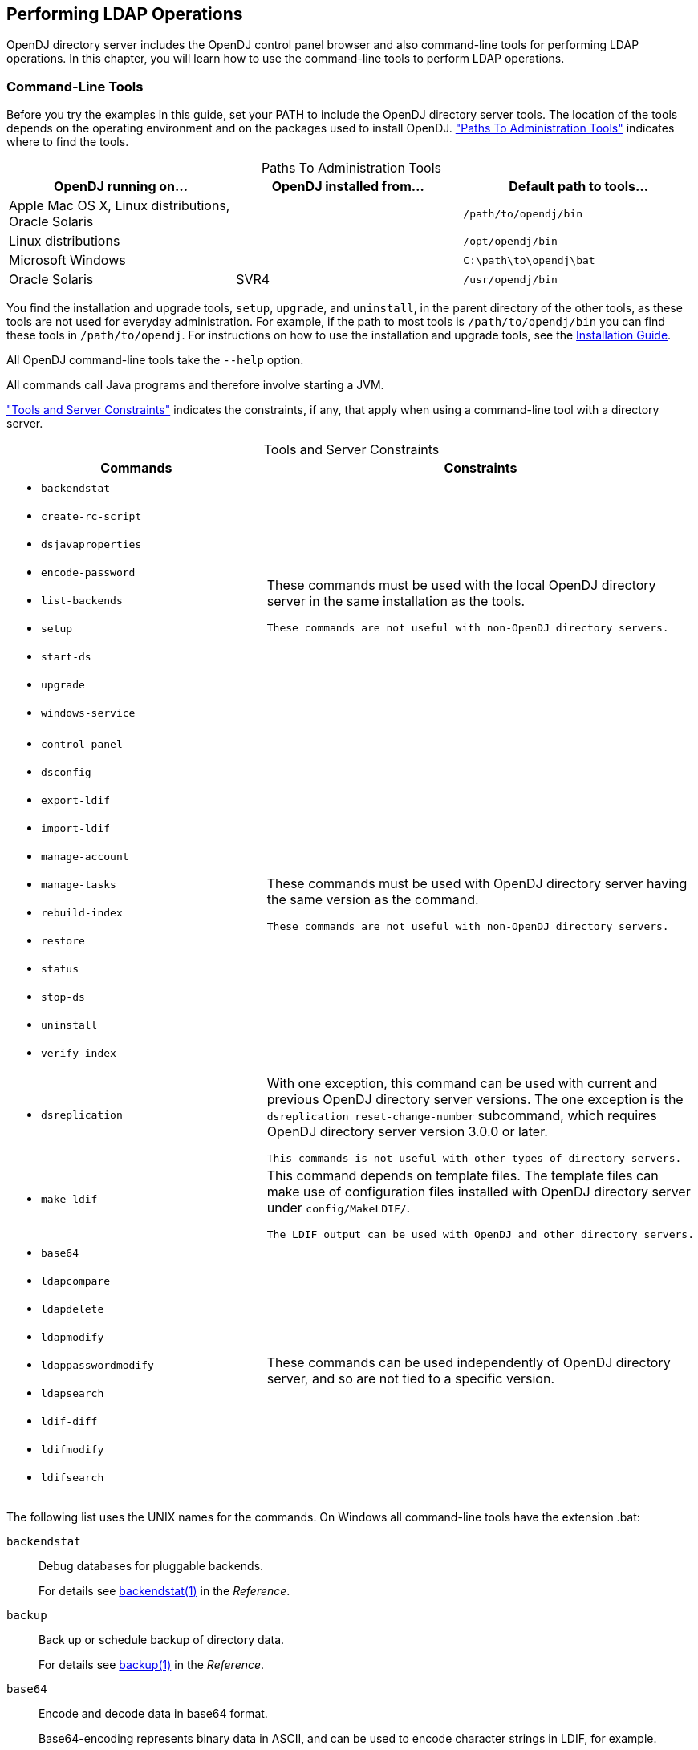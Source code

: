 ////
  The contents of this file are subject to the terms of the Common Development and
  Distribution License (the License). You may not use this file except in compliance with the
  License.
 
  You can obtain a copy of the License at legal/CDDLv1.0.txt. See the License for the
  specific language governing permission and limitations under the License.
 
  When distributing Covered Software, include this CDDL Header Notice in each file and include
  the License file at legal/CDDLv1.0.txt. If applicable, add the following below the CDDL
  Header, with the fields enclosed by brackets [] replaced by your own identifying
  information: "Portions copyright [year] [name of copyright owner]".
 
  Copyright 2017 ForgeRock AS.
  Portions Copyright 2024 3A Systems LLC.
////

:figure-caption!:
:example-caption!:
:table-caption!:


[#chap-ldap-operations]
== Performing LDAP Operations

OpenDJ directory server includes the OpenDJ control panel browser and also command-line tools for performing LDAP operations. In this chapter, you will learn how to use the command-line tools to perform LDAP operations.

[#cli-overview]
=== Command-Line Tools

Before you try the examples in this guide, set your PATH to include the OpenDJ directory server tools. The location of the tools depends on the operating environment and on the packages used to install OpenDJ. xref:#cli-path-locations["Paths To Administration Tools"] indicates where to find the tools.

[#cli-path-locations]
.Paths To Administration Tools
[cols="33%,33%,34%"]
|===
|OpenDJ running on... |OpenDJ installed from... |Default path to tools... 

a|Apple Mac OS X, Linux distributions, Oracle Solaris
a|.zip
a|`/path/to/opendj/bin`

a|Linux distributions
a|.deb, .rpm
a|`/opt/opendj/bin`

a|Microsoft Windows
a|.zip
a|`C:\path\to\opendj\bat`

a|Oracle Solaris
a|SVR4
a|`/usr/opendj/bin`
|===
You find the installation and upgrade tools, `setup`, `upgrade`, and `uninstall`, in the parent directory of the other tools, as these tools are not used for everyday administration. For example, if the path to most tools is `/path/to/opendj/bin` you can find these tools in `/path/to/opendj`. For instructions on how to use the installation and upgrade tools, see the xref:../install-guide/index.adoc[Installation Guide].

All OpenDJ command-line tools take the `--help` option.

All commands call Java programs and therefore involve starting a JVM.

xref:#cli-constraints["Tools and Server Constraints"] indicates the constraints, if any, that apply when using a command-line tool with a directory server.

[#cli-constraints]
.Tools and Server Constraints
[cols="50%,50%"]
|===
|Commands |Constraints 

a|[none]
* `backendstat`
* `create-rc-script`
* `dsjavaproperties`
* `encode-password`
* `list-backends`
* `setup`
* `start-ds`
* `upgrade`
* `windows-service`
a|These commands must be used with the local OpenDJ directory server in the same installation as the tools.

 These commands are not useful with non-OpenDJ directory servers.

a|[none]
* `control-panel`
* `dsconfig`
* `export-ldif`
* `import-ldif`
* `manage-account`
* `manage-tasks`
* `rebuild-index`
* `restore`
* `status`
* `stop-ds`
* `uninstall`
* `verify-index`
a|These commands must be used with OpenDJ directory server having the same version as the command.

 These commands are not useful with non-OpenDJ directory servers.

a|[none]
* `dsreplication`
a|With one exception, this command can be used with current and previous OpenDJ directory server versions. The one exception is the `dsreplication reset-change-number` subcommand, which requires OpenDJ directory server version 3.0.0 or later.

 This commands is not useful with other types of directory servers.

a|[none]
* `make-ldif`
a|This command depends on template files. The template files can make use of configuration files installed with OpenDJ directory server under `config/MakeLDIF/`.

 The LDIF output can be used with OpenDJ and other directory servers.

a|[none]
* `base64`
* `ldapcompare`
* `ldapdelete`
* `ldapmodify`
* `ldappasswordmodify`
* `ldapsearch`
* `ldif-diff`
* `ldifmodify`
* `ldifsearch`
a|These commands can be used independently of OpenDJ directory server, and so are not tied to a specific version.
|===
--
The following list uses the UNIX names for the commands. On Windows all command-line tools have the extension .bat:

`backendstat`::
Debug databases for pluggable backends.

+
For details see xref:../reference/admin-tools-ref.adoc#backendstat-1[backendstat(1)] in the __Reference__.

`backup`::
Back up or schedule backup of directory data.

+
For details see xref:../reference/admin-tools-ref.adoc#backup-1[backup(1)] in the __Reference__.

`base64`::
Encode and decode data in base64 format.

+
Base64-encoding represents binary data in ASCII, and can be used to encode character strings in LDIF, for example.

+
For details see xref:../reference/admin-tools-ref.adoc#base64-1[base64(1)] in the __Reference__.

`create-rc-script` (UNIX)::
Generate a script you can use to start, stop, and restart the server either directly or at system boot and shutdown. Use `create-rc-script -f script-file`.

+
For details see xref:../reference/admin-tools-ref.adoc#create-rc-script-1[create-rc-script(1)] in the __Reference__.

`dsconfig`::
The `dsconfig` command is the primary command-line tool for viewing and editing an OpenDJ configuration. When started without arguments, `dsconfig` prompts you for administration connection information. Once connected it presents you with a menu-driven interface to the server configuration.

+
When you pass connection information, subcommands, and additional options to `dsconfig`, the command runs in script mode and so is not interactive.

+
You can prepare `dsconfig` batch scripts by running the command with the `--commandFilePath` option in interactive mode, then reading from the batch file with the `--batchFilePath` option in script mode. Batch files can be useful when you have many `dsconfig` commands to run and want to avoid starting the JVM for each command.

+
Alternatively, you can read commands from standard input by using the `--batch` option.

+
For details see xref:../reference/admin-tools-ref.adoc#dsconfig-1[dsconfig(1)] in the __Reference__.

`dsjavaproperties`::
Apply changes you make to `opendj/config/java.properties`, which sets Java runtime options.

+
For details see xref:../reference/admin-tools-ref.adoc#dsjavaproperties-1[dsjavaproperties(1)] in the __Reference__.

`dsreplication`::
Configure data replication between directory servers to keep their contents in sync.

+
For details see xref:../reference/admin-tools-ref.adoc#dsreplication-1[dsreplication(1)] in the __Reference__.

`encode-password`::
Encode a cleartext password according to one of the available storage schemes.

+
For details see xref:../reference/admin-tools-ref.adoc#encode-password-1[encode-password(1)] in the __Reference__.

`export-ldif`::
Export directory data to LDIF, the standard, portable, text-based representation of directory content.

+
For details see xref:../reference/admin-tools-ref.adoc#export-ldif-1[export-ldif(1)] in the __Reference__.

`import-ldif`::
Load LDIF content into the directory, overwriting existing data. It cannot be used to append data to the backend database.

+
For details see xref:../reference/admin-tools-ref.adoc#import-ldif-1[import-ldif(1)] in the __Reference__.

`ldapcompare`::
Compare the attribute values you specify with those stored on entries in the directory.

+
For details see xref:../reference/admin-tools-ref.adoc#ldapcompare-1[ldapcompare(1)] in the __Reference__.

`ldapdelete`::
Delete one entry or an entire branch of subordinate entries in the directory.

+
For details see xref:../reference/admin-tools-ref.adoc#ldapdelete-1[ldapdelete(1)] in the __Reference__.

`ldapmodify`::
Modify the specified attribute values for the specified entries.

+
Use the `ldapmodify` command with the `-a` option to add new entries.

+
For details see xref:../reference/admin-tools-ref.adoc#ldapmodify-1[ldapmodify(1)] in the __Reference__.

`ldappasswordmodify`::
Modify user passwords.

+
For details see xref:../reference/admin-tools-ref.adoc#ldappasswordmodify-1[ldappasswordmodify(1)] in the __Reference__.

`ldapsearch`::
Search a branch of directory data for entries that match the LDAP filter you specify.

+
For details see xref:../reference/admin-tools-ref.adoc#ldapsearch-1[ldapsearch(1)] in the __Reference__.

`ldif-diff`::
Display differences between two LDIF files, with the resulting output having LDIF format.

+
For details see xref:../reference/admin-tools-ref.adoc#ldif-diff-1[ldif-diff(1)] in the __Reference__.

`ldifmodify`::
Similar to the `ldapmodify` command, modify specified attribute values for specified entries in an LDIF file.

+
For details see xref:../reference/admin-tools-ref.adoc#ldifmodify-1[ldifmodify(1)] in the __Reference__.

`ldifsearch`::
Similar to the `ldapsearch` command, search a branch of data in LDIF for entries matching the LDAP filter you specify.

+
For details see xref:../reference/admin-tools-ref.adoc#ldifsearch-1[ldifsearch(1)] in the __Reference__.

`list-backends`::
List backends and base DNs served by OpenDJ directory server.

+
For details see xref:../reference/admin-tools-ref.adoc#list-backends-1[list-backends(1)] in the __Reference__.

`make-ldif`::
Generate directory data in LDIF based on templates that define how the data should appear.

+
The `make-ldif` command is designed to help generate test data that mimics data expected in production, but without compromising real, potentially private information.

+
For details see xref:../reference/admin-tools-ref.adoc#make-ldif-1[make-ldif(1)] in the __Reference__.

`manage-account`::
Lock and unlock user accounts, and view and manipulate password policy state information.

+
For details see xref:../reference/admin-tools-ref.adoc#manage-account-1[manage-account(1)] in the __Reference__.

`manage-tasks`::
View information about tasks scheduled to run in the server, and cancel specified tasks.

+
For details see xref:../reference/admin-tools-ref.adoc#manage-tasks-1[manage-tasks(1)] in the __Reference__.

`rebuild-index`::
Rebuild an index stored in an indexed backend.

+
For details see xref:../reference/admin-tools-ref.adoc#rebuild-index-1[rebuild-index(1)] in the __Reference__.

`restore`::
Restore data from backup.

+
For details see xref:../reference/admin-tools-ref.adoc#restore-1[restore(1)] in the __Reference__.

`start-ds`::
Start OpenDJ directory server.

+
For details see xref:../reference/admin-tools-ref.adoc#start-ds-1[start-ds(1)] in the __Reference__.

`status`::
Display information about the server.

+
For details see xref:../reference/admin-tools-ref.adoc#status-1[status(1)] in the __Reference__.

`stop-ds`::
Stop OpenDJ directory server.

+
For details see xref:../reference/admin-tools-ref.adoc#stop-ds-1[stop-ds(1)] in the __Reference__.

`verify-index`::
Verify that an index stored in an indexed backend is not corrupt.

+
For details see xref:../reference/admin-tools-ref.adoc#verify-index-1[verify-index(1)] in the __Reference__.

`windows-service` (Windows)::
Register OpenDJ as a Windows Service.

+
For details see xref:../reference/admin-tools-ref.adoc#windows-service[windows-service(1)] in the __Reference__.

--


[#search-ldap]
=== Searching the Directory

Searching the directory is akin to searching for a phone number in a paper phone book. You can look up a phone number because you know the last name of a subscriber's entry. In other words, you use the value of one attribute of the entry to find entries that have another attribute you want.

Whereas a paper phone book has only one index (alphabetical order by name), the directory has many indexes. When performing a search, you always specify which index to use, by specifying which attribute(s) you are using to lookup entries.

Your paper phone book might be divided into white pages for residential subscribers and yellow pages for businesses. If you are looking up an individual's phone number, you limit your search to the white pages. Directory services divide entries in various ways, often to separate organizations, and to separate groups from user entries from printers, for example, but potentially in other ways. When searching you therefore also specify where in the directory to search.

The `ldapsearch` command, described in xref:../reference/admin-tools-ref.adoc#ldapsearch-1[ldapsearch(1)] in the __Reference__, thus takes at minimum a search base DN option and an LDAP filter. The search base DN identifies where in the directory to search for entries that match the filter. For example, if you are looking for printers, you might specify the base DN as `ou=Printers,dc=example,dc=com`. Perhaps you are visiting the `GNB00` office and are looking for a printer as shown in the following example:

[source, console]
----
$ ldapsearch --baseDN ou=Printers,dc=example,dc=com "(printerLocation=GNB00)"
----
In the example, the LDAP filter indicates to the directory that you want to look up printer entries where the `printerLocation` attribute is equal to `GNB00`.

You also specify the host and port to access directory services, and the type of protocol to use (for example, LDAP/SSL, or StartTLS to protect communication). If the directory service does not allow anonymous access to the data you want to search, you also identify who is performing the search and provide their credentials, such as a password or certificate. Finally, you can specify a list of attributes to return. If you do not specify attributes, then the search returns all user attributes for the entry.
Review the following examples in this section to get a sense of how searches work:

* xref:#simple-filter-search["Search: Using Simple Filters"]

* xref:#complex-filter-search["Search: Using Complex Filters"]

* xref:#operational-attrs-search["Search: Return Operational Attributes"]

* xref:#attr-desc-list-search["Search: Returning Attributes for an Object Class"]

* xref:#approximate-match-search["Search: Finding an Approximate Match"]

* xref:#escape-characters-in-filter["Search: Escaping Search Filter Characters"]

* xref:#extensible-match-search["Search: Listing Active Accounts"]

* xref:#persistent-search["Search: Performing a Persistent Search"]

* xref:#localized-search["Search: Using Language Subtypes"]


[#simple-filter-search]
.Search: Using Simple Filters
====
The following example searches for entries with user IDs (`uid`) containing `jensen`, returning only DNs and user ID values:

[source, console]
----
$ ldapsearch --port 1389 --baseDN dc=example,dc=com "(uid=*jensen*)" uid
dn: uid=ajensen,ou=People,dc=example,dc=com
uid: ajensen

dn: uid=bjensen,ou=People,dc=example,dc=com
uid: bjensen

dn: uid=gjensen,ou=People,dc=example,dc=com
uid: gjensen

dn: uid=jjensen,ou=People,dc=example,dc=com
uid: jjensen

dn: uid=kjensen,ou=People,dc=example,dc=com
uid: kjensen

dn: uid=rjensen,ou=People,dc=example,dc=com
uid: rjensen

dn: uid=tjensen,ou=People,dc=example,dc=com
uid: tjensen


Result Code:  0 (Success)
----
====

[#complex-filter-search]
.Search: Using Complex Filters
====
The following example returns entries with `uid` containing `jensen` for users located in San Francisco:

[source, console]
----
$ ldapsearch \
 --port 1389 \
 --baseDN ou=people,dc=example,dc=com \
 "(&(uid=*jensen*)(l=San Francisco))" \
 @person
dn: uid=bjensen,ou=People,dc=example,dc=com
sn: Jensen
cn: Barbara Jensen
cn: Babs Jensen
objectClass: top
objectClass: inetOrgPerson
objectClass: posixAccount
objectClass: organizationalPerson
objectClass: person
description: Original description
telephoneNumber: +1 408 555 9999

dn: uid=rjensen,ou=People,dc=example,dc=com
sn: Jensen
cn: Richard Jensen
objectClass: top
objectClass: inetOrgPerson
objectClass: posixAccount
objectClass: organizationalPerson
objectClass: person
telephoneNumber: +1 408 555 5957
----
The command returns the attributes associated with the `person` object class.

Complex filters can use both "and" syntax, `(&(filtercomp)(filtercomp))`, and "or" syntax, `(|(filtercomp)(filtercomp))`.
====

[#operational-attrs-search]
.Search: Return Operational Attributes
====
Use `+` in the attribute list after the filter to return all operational attributes, as in the following example:

[source, console]
----
$ ldapsearch --port 1389 --baseDN dc=example,dc=com uid=bjensen +
dn: uid=bjensen,ou=People,dc=example,dc=com
modifyTimestamp: 20160608165444Z
modifiersName: uid=kvaughan,ou=People,dc=example,dc=com
entryUUID: 887732e8-3db2-31bb-b329-20cd6fcecc05
subschemaSubentry: cn=schema
hasSubordinates: false
numSubordinates: 0
etag: 0000000086c6e3b5
structuralObjectClass: inetOrgPerson
entryDN: uid=bjensen,ou=People,dc=example,dc=com
----
Alternatively, specify operational attributes by name.
====

[#attr-desc-list-search]
.Search: Returning Attributes for an Object Class
====
Use `@objectClass` in the attribute list after the filter to return the attributes associated with a particular object class as in the following example:

[source, console]
----
$ ldapsearch --port 1389 --baseDN dc=example,dc=com uid=bjensen @person
dn: uid=bjensen,ou=People,dc=example,dc=com
objectClass: person
objectClass: organizationalPerson
objectClass: inetOrgPerson
objectClass: posixAccount
objectClass: top
cn: Barbara Jensen
cn: Babs Jensen
telephoneNumber: +1 408 555 1862
sn: Jensen
----
====

[#approximate-match-search]
.Search: Finding an Approximate Match
====
OpenDJ directory server supports searches looking for an approximate match of the filter. Approximate match searches use the `~=` comparison operator, described in xref:#filter-operators["LDAP Filter Operators"]. They rely on `approximate` type indexes, which are configured as shown in xref:../admin-guide/chap-indexing.adoc#approx-index-example["Configure an Approximate Index"] in the __Administration Guide__.

The following example configures an approximate match index for the surname (`sn`) attribute, and then rebuilds the index:

[source, console]
----
$ dsconfig \
 set-backend-index-prop \
 --port 4444 \
 --hostname opendj.example.com \
 --bindDN "cn=Directory Manager" \
 --bindPassword password \
 --backend-name userRoot \
 --index-name sn \
 --set index-type:approximate \
 --trustAll \
 --no-prompt

$ rebuild-index \
 --port 4444 \
 --hostname opendj.example.com \
 --bindDN "cn=Directory Manager" \
 --bindPassword password \
 --baseDN dc=example,dc=com \
 --index sn \
 --start 0 \
 --trustAll
----
Once the index is built, it is ready for use in searches. The following example shows a search using the approximate comparison operator:

[source, console]
----
$ ldapsearch \
 --port 1389 \
 --baseDN dc=example,dc=com \
 "(sn~=jansen)" \
 sn
dn: uid=ajensen,ou=People,dc=example,dc=com
sn: Jensen

dn: uid=bjense2,ou=People,dc=example,dc=com
sn: Jensen

dn: uid=bjensen,ou=People,dc=example,dc=com
sn: Jensen

dn: uid=ejohnson,ou=People,dc=example,dc=com
sn: Johnson

dn: uid=gjensen,ou=People,dc=example,dc=com
sn: Jensen

dn: uid=jjensen,ou=People,dc=example,dc=com
sn: Jensen

dn: uid=kjensen,ou=People,dc=example,dc=com
sn: Jensen

dn: uid=rjense2,ou=People,dc=example,dc=com
sn: Jensen

dn: uid=rjensen,ou=People,dc=example,dc=com
sn: Jensen

dn: uid=tjensen,ou=People,dc=example,dc=com
sn: Jensen
----
Notice that `jansen` matches `Jensen` and `Johnson`, for example.
====

[#escape-characters-in-filter]
.Search: Escaping Search Filter Characters
====
link:http://tools.ietf.org/html/rfc4515[RFC 4515: Lightweight Directory Access Protocol (LDAP): String Representation of Search Filters, window=\_top] mentions a number of characters that you must handle with care when using them in search filters.
For a filter like `(attr=value)`, the following list indicates characters that you must replace with a backslash ( `\` ) followed by two hexadecimal digits when using them as part of the __value__ string:

* Replace `*` with `\2a`.

* Replace `(` with `\28`.

* Replace `)` with `\29`.

* Replace `\` with `\5c`.

* Replace NUL (0x00) with `\00`.

The following example shows a filter with escaped characters matching an actual value:

[source, console]
----
$ ldapsearch --port 1389 --baseDN dc=example,dc=com \
 "(description=\28*\5c*\2a\29)" description
dn: uid=bjensen,ou=People,dc=example,dc=com
description: (A \great\ description*)
----
====

[#extensible-match-search]
.Search: Listing Active Accounts
====
OpenDJ directory server supports extensible matching rules, meaning you can pass in filters specifying a matching rule OID that extends your search beyond what you accomplish with standard LDAP.
OpenDJ directory server supports three generalized time-based matching rules described in xref:../admin-guide/chap-indexing.adoc#extensible-match-index-example["Configure an Extensible Match Index"] in the __Administration Guide__:

* A partial date and time matching rule

* A greater-than relative time matching rule

* A less-than relative time matching rule

You can use these matching rules to list, for example, all users who have authenticated recently.

First set up an attribute to store a last login timestamp. You can do this by adding a schema file for the attribute as in the following example:

[source, console]
----
$ ldapmodify \
 --port 1389 \
 --hostname opendj.example.com \
 --bindDN "cn=Directory Manager" \
 --bindPassword password
dn: cn=schema
changetype: modify
add: attributeTypes
attributeTypes: ( lastLoginTime-oid
  NAME 'lastLoginTime'
  DESC 'Last time the user logged in'
  EQUALITY generalizedTimeMatch
  ORDERING generalizedTimeOrderingMatch
  SYNTAX 1.3.6.1.4.1.1466.115.121.1.24
  SINGLE-VALUE
  NO-USER-MODIFICATION
  USAGE directoryOperation
  X-ORIGIN 'OpenDJ example documentation' )

Processing MODIFY request for cn=schema
MODIFY operation successful for DN cn=schema
----
Configure the applicable password policy to write the last login timestamp when a user authenticates. The following command configures the default password policy to write the timestamp in generalized time format to the `lastLoginTime` operational attribute on the user's entry:

[source, console]
----
$ dsconfig \
 set-password-policy-prop \
 --port 4444 \
 --hostname opendj.example.com \
 --bindDN "cn=Directory Manager" \
 --bindPassword password \
 --policy-name "Default Password Policy" \
 --set last-login-time-attribute:lastLoginTime \
 --set last-login-time-format:"yyyyMMddHH'Z'" \
 --trustAll \
 --no-prompt
----
Configure an extensible matching rule index for time-based searches on the `lastLoginTime` attribute:

[source, console]
----
$ dsconfig \
 create-backend-index \
 --port 4444 \
 --hostname opendj.example.com \
 --bindDN "cn=Directory Manager" \
 --bindPassword password \
 --backend-name userRoot \
 --set index-type:extensible \
 --set index-extensible-matching-rule:1.3.6.1.4.1.26027.1.4.5 \
 --set index-extensible-matching-rule:1.3.6.1.4.1.26027.1.4.6 \
 --set index-extensible-matching-rule:1.3.6.1.4.1.26027.1.4.7 \
 --index-name lastLoginTime \
 --trustAll \
 --no-prompt
----
Make sure you have some users who have authenticated recently:

[source, console]
----
$ ldapsearch \
 --port 1389 \
 --bindDN uid=bjensen,ou=people,dc=example,dc=com \
 --bindPassword hifalutin \
 --baseDN dc=example,dc=com \
 "(uid=bjensen)" \
 sn
dn: uid=bjensen,ou=People,dc=example,dc=com
sn: Jensen

$ ldapsearch \
 --port 1389 \
 --bindDN uid=kvaughan,ou=people,dc=example,dc=com \
 --bindPassword bribery \
 --baseDN dc=example,dc=com \
 "(uid=bjensen)" \
 sn
dn: uid=bjensen,ou=People,dc=example,dc=com
sn: Jensen
----
The following search returns users who have authenticated in the last three months (13 weeks) according to the last login timestamps:

[source, console]
----
$ ldapsearch \
 --port 1389 \
 --bindDN "cn=Directory Manager" \
 --bindPassword password \
 --baseDN dc=example,dc=com \
 "(lastLoginTime:1.3.6.1.4.1.26027.1.4.6:=13w)" \
 mail
dn: uid=bjensen,ou=People,dc=example,dc=com
mail: bjensen@example.com

dn: uid=kvaughan,ou=People,dc=example,dc=com
mail: kvaughan@example.com
----
The following search returns users who have authenticated in May 2016 according to the last login timestamps:

[source, console]
----
$ ldapsearch \
 --port 1389 \
 --bindDN "cn=Directory Manager" \
 --bindPassword password \
 --baseDN dc=example,dc=com \
 "(lastLoginTime:1.3.6.1.4.1.26027.1.4.7:=2016Y05M)" \
 mail
dn: uid=bjensen,ou=People,dc=example,dc=com
mail: bjensen@example.com

dn: uid=kvaughan,ou=People,dc=example,dc=com
mail: kvaughan@example.com
----
====

[#persistent-search]
.Search: Performing a Persistent Search
====
OpenDJ directory server and other LDAP servers support the Internet-Draft for link:http://tools.ietf.org/html/draft-ietf-ldapext-psearch[Persistent Search: A Simple LDAP Change Notification Mechanism, window=\_blank]. A persistent search is like a search that never stops. Every time there is a change to an entry matching the search criteria, the search returns an additional response. Applications can also get change notifications by using OpenDJ directory server's external change log as described in xref:../admin-guide/chap-replication.adoc#repl-change-notification["Change Notification For Your Applications"] in the __Administration Guide__.

In order to use the persistent search control with OpenDJ directory server, the user performing the search must be given access to use the control. Persistent searches consume server resources, so directory administrators often limit permission to perform persistent searches to specific applications. If the user does not have access to use the control, the request to use the control causes the search operation to fail with a message such as the following:

[source, console]
----
SEARCH operation failed
Result Code:  12 (Unavailable Critical Extension)
Additional Information:  The request control with Object Identifier (OID)
  "2.16.840.1.113730.3.4.3" cannot be used due to insufficient access rights
----
An example of the ACI required is shown in xref:../admin-guide/chap-privileges-acis.adoc#aci-required["ACI Required For LDAP Operations"] in the __Administration Guide__. The following command adds the permission for `My App` to perform persistent searches under `dc=example,dc=com`:

[source, console]
----
$ ldapmodify \
 --port 1389 \
 --bindDN "cn=Directory Manager" \
 --bindPassword password
dn: dc=example,dc=com
changetype: modify
add: aci
aci: (targetcontrol = "2.16.840.1.113730.3.4.3")(version 3.0;acl
 "Request Persistent Search"; allow (read)(userdn =
 "ldap:///cn=My App,ou=Apps,dc=example,dc=com");)

Processing MODIFY request for dc=example,dc=com
MODIFY operation successful for DN dc=example,dc=com
----
To perform a persistent search, use the persistent search control, and optionally specify the type of changes for which to receive notifications, whether the server should return existing entries as well as changes, and whether to return additional entry change information with each notification. The additional entry change information returned is that of the entry change notification response control defined in the Internet-Draft. The response control indicates what type of change led to the notification, what the previous DN was if the change was a modify DN operation, and the change number if the LDAP server supports change numbers. For details about the options, see the description for the `--persistentSearch` option in xref:../reference/admin-tools-ref.adoc#ldapsearch-1[ldapsearch(1)] in the __Reference__.

The following example initiates a persistent search, indicating that notifications should be sent for all update operations, only notifications about changed entries should be returned, and no additional information should be returned:

[source, console]
----
$ ldapsearch \
 --port 1389 \
 --bindDN "cn=My App,ou=Apps,dc=example,dc=com" \
 --bindPassword password \
 --baseDN dc=example,dc=com \
 --persistentSearch ps:all:true:false \
 "(&)"
----
Notice the search filter, `(&)`, which is always true, meaning that it matches all entries.

The following modification:

[source, console]
----
$ ldapmodify \
 --port 1389 \
 --bindDN "uid=kvaughan,ou=People,dc=example,dc=com" \
 --bindPassword bribery
dn: uid=bjensen,ou=People,dc=example,dc=com
changetype: modify
replace: description
description: Updated description
-
add: description
description: Additional description

Processing MODIFY request for uid=bjensen,ou=People,dc=example,dc=com
MODIFY operation successful for DN uid=bjensen,ou=People,dc=example,dc=com
----
Results in the following response to the persistent search:

[source, console]
----
dn: uid=bjensen,ou=People,dc=example,dc=com
objectClass: posixAccount
objectClass: top
objectClass: organizationalPerson
objectClass: person
objectClass: inetOrgPerson
mail: bjensen@example.com
roomNumber: 0209
preferredLanguage: en, ko;q=0.8
manager: uid=trigden, ou=People, dc=example,dc=com
ou: Product Development
ou: People
givenName: Barbara
telephoneNumber: +1 408 555 1862
sn: Jensen
cn: Barbara Jensen
cn: Babs Jensen
homeDirectory: /home/bjensen
facsimileTelephoneNumber: +1 408 555 1992
gidNumber: 1000
userPassword: {SSHA}S5pMziC+j1j09EnWyhj0okSSSX6howVvu1OdwQ==
uidNumber: 1076
description: Updated description
description: Additional description
uid: bjensen
l: San Francisco

dn: dc=example,dc=com
objectClass: top
objectClass: domain
dc: example
----
Although it is not visible in this output, the replication-related `ds-sync-*` operational attributes have been updated on the entry with DN `dc=example,dc=com`. The entry therefore shows up in the persistent search results.

The following deletion:

[source, console]
----
$ ldapdelete \
 --port 1389 \
 --bindDN "uid=kvaughan,ou=People,dc=example,dc=com" \
 --bindPassword bribery \
 uid=tpierce,ou=People,dc=example,dc=com
Processing DELETE request for uid=tpierce,ou=People,dc=example,dc=com
DELETE operation successful for DN uid=tpierce,ou=People,dc=example,dc=com
----
Results in the following response to the persistent search:

[source, console]
----
dn: uid=tpierce,ou=People,dc=example,dc=com
objectClass: top
objectClass: inetOrgPerson
objectClass: posixAccount
objectClass: organizationalPerson
objectClass: person
mail: tpierce@example.com
roomNumber: 1383
manager: uid=scarter, ou=People, dc=example,dc=com
ou: Accounting
ou: People
givenName: Tobias
telephoneNumber: +1 408 555 1531
sn: Pierce
cn: Tobias Pierce
homeDirectory: /home/tpierce
facsimileTelephoneNumber: +1 408 555 9332
gidNumber: 1000
userPassword: {SSHA}Ydw21vOP9GuYdt1nkkV8L+3sGDBa6TYL5JFC/A==
uidNumber: 1042
uid: tpierce
l: Bristol
departmentNumber: 1000
preferredLanguage: en-gb
street: 60 Queen Square

dn: dc=example,dc=com
objectClass: top
objectClass: domain
dc: example
----
To terminate the persistent search, interrupt the command with *CTRL+C*, for example.
====

[#localized-search]
.Search: Using Language Subtypes
====
OpenDJ directory server supports many language subtypes. For a list see xref:../reference/appendix-l10n.adoc#appendix-l10n["Localization"] in the __Reference__.

When you perform a search you can request the language subtype by OID or by language subtype string. For example, the following search gets the French version of a common name. The example uses the `base64` command provided with OpenDJ directory server to decode the attribute value:

[source, console]
----
$ ldapsearch \
 --port 1389 \
 --baseDN dc=example,dc=com \
 "(givenName:fr:=Fréderique)" cn\;lang-fr
dn: uid=fdupont,ou=People,dc=example,dc=com
cn;lang-fr:: RnJlZMOpcmlxdWUgRHVwb250

$ base64 decode -d RnJlZMOpcmlxdWUgRHVwb250
Fredérique Dupont
----
At the end of the OID or language subtype, further specify the matching rule as follows:

* Add `.1` for less than

* Add `.2` for less than or equal to

* Add `.3` for equal to (default)

* Add `.4` for greater than or equal to

* Add `.5` for greater than

* Add `.6` for substring

====
The following table describes the operators you can use in LDAP search filters.

[#filter-operators]
.LDAP Filter Operators
[cols="14%,43%,43%"]
|===
|Operator |Definition |Example 

a|`=`
a|Equality comparison, as in `(sn=Jensen)`.

 This can also be used with substring matches. For example, to match last names starting with `Jen`, use the filter `(sn=Jen*)`. Substrings are more expensive for the directory server to index. Substring searches therefore might not be permitted for many attributes.
a|`"(cn=My App)"` matches entries with common name `My App`.

 `"(sn=Jen*)"` matches entries with surname starting with `Jen`.

a|`<=`
a|Less than or equal to comparison, which works alphanumerically.
a|`"(cn<=App)"` matches entries with `commonName` up to those starting with App (case-insensitive) in alphabetical order.

a|`>=`
a|Greater than or equal to comparison, which works alphanumerically.
a|`"(uidNumber>=1151)"` matches entries with `uidNumber` greater than 1151.

a|`=*`
a|Presence comparison. For example, to match all entries having a `userPassword`, use the filter `(userPassword=*)`.
a|`"(member=*)"` matches entries with a `member` attribute.

a|`~=`
a|Approximate comparison, matching attribute values similar to the value you specify.
a|`"(sn~=jansen)"` matches entries with a surname that sounds similar to `Jansen` (Johnson, Jensen, and other surnames).

a|`[:dn][:oid]:=`
a|Extensible match comparison.
 At the end of the OID or language subtype, you further specify the matching rule as follows:

* Add `.1` for less than

* Add `.2` for less than or equal to

* Add `.3` for equal to (default)

* Add `.4` for greater than or equal to

* Add `.5` for greater than

* Add `.6` for substring
a|`(uid:dn:=bjensen)` matches entries where `uid` having the value `bjensen` is a component of the entry DN.

 `(lastLoginTime: 1.3.6.1.4.1.26027.1.4.5:=-13w)` matches entries with a last login time more recent than 13 weeks.

 You also use extensible match filters with localized values. Directory servers like OpenDJ support a variety of internationalized locales, each of which has an OID for collation order, such as `1.3.6.1.4.1.42.2.27.9.4.76.1` for French. OpenDJ also lets you use the language subtype, such as `fr`, instead of the OID.

 `"(cn:dn:=My App)"` matches entries who have `My App` as the common name and also as the value of a DN component.

a|`!`
a|NOT operator, to find entries that do not match the specified filter component.

 Take care to limit your search when using `!` to avoid matching so many entries that the server treats your search as unindexed.
a|`'!(objectclass=person)'` matches non-person entries.

a|`&`
a|AND operator, to find entries that match all specified filter components.
a|`'(&(l=San Francisco)(!(uid=bjensen)))'` matches entries for users in San Francisco other than the user with ID `bjensen`.

a|`\|`
a|OR operator, to find entries that match one of the specified filter components.
a|`"\|(sn=Jensen)(sn=Johnson)"` matches entries with surname Jensen or surname Johnson.
|===


[#compare-ldap]
=== Comparing Attribute Values

The compare operation checks whether an attribute value you specify matches the attribute value stored on one or more directory entries.

[#compare-example]
.Compare: Checking authPassword
====
In this example, Kirsten Vaughan uses the `ldapcompare` command, described in xref:../reference/admin-tools-ref.adoc#ldapsearch-1[ldapsearch(1)] in the __Reference__, to check whether the hashed password value matches the stored value on `authPassword`:

[source, console]
----
$ ldapcompare \
 --port 1389 \
 --bindDN "uid=kvaughan,ou=people,dc=example,dc=com" \
 --bindPassword bribery \
 'authPassword:MD5$dFHgpDxXUT8=$qlC4xMXvmVlusJLz9/WJ5Q==' \
 uid=kvaughan,ou=people,dc=example,dc=com
Comparing type authPassword with value
 MD5$dFHgpDxXUT8=$qlC4xMXvmVlusJLz9/WJ5Q== in entry
 uid=kvaughan,ou=people,dc=example,dc=com
Compare operation returned true for entry
 uid=kvaughan,ou=people,dc=example,dc=com
----
====


[#write-ldap]
=== Updating the Directory

Authorized users can change directory data using the LDAP add, modify, modify DN, and delete operations. You can use the `ldapmodify` command to make changes. For details see xref:../reference/admin-tools-ref.adoc#ldapmodify-1[ldapmodify(1)] in the __Reference__.

[#add-ldap]
==== Adding Entries

With the `ldapmodify -a` command, authorized users can add entire entries from the same sort of LDIF file used to import and export data.

[#add-two-users]
.Adding Two New Users
====
The following example adds two new users:

[source, console]
----
$ cat new-users.ldif
dn: cn=Arsene Lupin,ou=Special Users,dc=example,dc=com
objectClass: person
objectClass: top
cn: Arsene Lupin
telephoneNumber: +33 1 23 45 67 89
sn: Lupin

dn: cn=Horace Velmont,ou=Special Users,dc=example,dc=com
objectClass: person
objectClass: top
cn: Horace Velmont
telephoneNumber: +33 1 12 23 34 45
sn: Velmont

$ ldapmodify \
 --defaultAdd \
 --port 1389 \
 --bindDN "uid=kvaughan,ou=people,dc=example,dc=com" \
 --bindPassword bribery \
 --filename new-users.ldif
Processing ADD request for cn=Arsene Lupin,ou=Special Users,dc=example,dc=com
ADD operation successful for DN
 cn=Arsene Lupin,ou=Special Users,dc=example,dc=com
Processing ADD request for cn=Horace Velmont,ou=Special Users,dc=example,dc=com
ADD operation successful for DN
 cn=Horace Velmont,ou=Special Users,dc=example,dc=com
----
====


[#modify-ldap]
==== Modifying Entry Attributes

With the `ldapmodify` command, authorized users can change the values of attributes in the directory using LDIF as specified in link:http://tools.ietf.org/html/rfc2849[RFC 2849, window=\_top].

[#modify-add-attribute]
.Modify: Adding Attributes
====
The following example shows you how to add a description and JPEG photo to Sam Carter's entry:

[source, console]
----
$ cat scarter-mods.ldif
dn: uid=scarter,ou=people,dc=example,dc=com
changetype: modify
add: description
description: Accounting Manager
-
add: jpegphoto
jpegphoto:<file:///tmp/Samantha-Carter.jpg

$ ldapmodify \
 --port 1389 \
 --bindDN "uid=kvaughan,ou=people,dc=example,dc=com" \
 --bindPassword bribery \
 --filename scarter-mods.ldif
Processing MODIFY request for uid=scarter,ou=people,dc=example,dc=com
MODIFY operation successful for DN uid=scarter,ou=people,dc=example,dc=com
----
====

[#modify-replace-attribute]
.Modify: Changing an Attribute Value
====
The following example replaces the description on Sam Carter's entry:

[source, console]
----
$ cat scarter-newdesc.ldif
dn: uid=scarter,ou=people,dc=example,dc=com
changetype: modify
replace: description
description: Accounting Director

$ ldapmodify \
 --port 1389 \
 --bindDN "uid=kvaughan,ou=people,dc=example,dc=com" \
 --bindPassword bribery \
 --filename scarter-newdesc.ldif
Processing MODIFY request for uid=scarter,ou=people,dc=example,dc=com
MODIFY operation successful for DN uid=scarter,ou=people,dc=example,dc=com
----
====

[#modify-delete-attribute]
.Modify: Deleting an Attribute Value
====
The following example deletes the JPEG photo on Sam Carter's entry:

[source, console]
----
$ cat /path/to/scarter-deljpeg.ldif
dn: uid=scarter,ou=people,dc=example,dc=com
changetype: modify
delete: jpegphoto

$ ldapmodify \
 --port 1389 \
 --bindDN "uid=kvaughan,ou=people,dc=example,dc=com" \
 --bindPassword bribery \
 --filename scarter-deljpeg.ldif
Processing MODIFY request for uid=scarter,ou=people,dc=example,dc=com
MODIFY operation successful for DN uid=scarter,ou=people,dc=example,dc=com
----
====

[#modify-optimistic-concurrency]
.Modify: Using Optimistic Concurrency
====
Imagine you are writing an application that lets end users update user profiles through a browser. You store user profiles as OpenDJ entries. Your end users can look up user profiles and modify them. Your application assumes that the end users can tell the right information when they see it, and updates profiles exactly as users see them on their screens.

Consider two users, Alice and Bob, both busy and often interrupted. Alice has Babs Jensen's new phone and room numbers. Bob has Babs's new location and description. Both assume that they have all the information that has changed. What can you do to make sure that your application applies the right changes when Alice and Bob simulaneously update Babs Jensen's profile?

OpenDJ directory server includes two features to help you in this situation. One of the features is the LDAP Assertion Control, described in xref:../reference/appendix-controls.adoc#assertion-request-control[Assertion request control] in the __Reference__, used to tell the directory server to perform the modification only if an assertion you make stays true. The other feature is OpenDJ's support for link:http://tools.ietf.org/html/rfc2616#section-3.11[entity tag, window=\_blank] (ETag) attributes, making it easy to check whether the entry in the directory is the same as the entry you read.

Alice and Bob both get Babs's entry. In LDIF, the relevant attributes from the entry look like this. Notice the ETag:

[source, ldif]
----
dn: uid=bjensen,ou=People,dc=example,dc=com
telephoneNumber: +1 408 555 1862
roomNumber: 0209
l: San Francisco
ETag: 000000007a1999df
----
Bob prepares his changes in your application. Bob is almost ready to submit the new location and description when Carol stops by to ask Bob a few questions.

Alice starts just after Bob, but manages to submit her changes without interruption. Now Babs's entry looks like this:

[source, ldif]
----
dn: uid=bjensen,ou=People,dc=example,dc=com
description: Updated by Alice
telephoneNumber: +47 2108 1746
roomNumber: 1389
l: San Francisco
ETag: 00000000aec2c1e9
----
In your application, you use the ETag attribute value with the assertion control to prevent Bob's update from succeeding although the ETag value has changed. Your application tries the equivalent of the following commands with Bob's updates:

[source, console]
----
$ cat /path/to/bobs.ldif
dn: uid=bjensen,ou=People,dc=example,dc=com
changetype: modify
replace: l
l: Grenoble
-
add: description
description: Employee of the Month

$ ldapmodify \
 --bindDN "cn=Directory Manager" \
 --bindPassword password \
 --port 1389 \
 --filename /path/to/bobs.ldif \
 --assertionFilter "(ETag=000000007a1999df)"
Processing MODIFY request for uid=bjensen,ou=People,dc=example,dc=com
MODIFY operation failed
Result Code:  122 (Assertion Failed)
Additional Information:  Entry uid=bjensen,ou=People,dc=example,dc=com
 cannot be modified because the request contained an LDAP assertion control
 and the associated filter did not match the contents of the that entry
----
Your application reloads Babs's entry, gets the new ETag value `00000000aec2c1e9`, and lets Bob try again. This time Bob's changes do not collide with other changes. Babs's entry is successfully updated:

[source, ldif]
----
dn: uid=bjensen,ou=People,dc=example,dc=com
description: Employee of the Month
telephoneNumber: +47 2108 1746
roomNumber: 1389
l: Grenoble
ETag: 00000000e882c35e
----
====


[#filter-adds-modifies]
==== Filtering Add and Modify Operations

Some client applications send updates including attributes with names that differ from the attribute names defined in OpenDJ. Other client applications might try to update attributes they should not update, such as the operational attributes `creatorsName`, `createTimestamp`, `modifiersName`, and `modifyTimestamp`. Ideally, you would fix the client application behavior, but that is not always feasible.

You can configure the attribute cleanup plugin to filter add and modify requests, rename attributes in requests using incorrect names, and remove attributes that applications should not change.

[#attr-cleanup-rename]
.Renaming Incoming Attributes
====
The following example renames incoming `email` attributes to `mail` attributes. First, configure the attribute cleanup plugin to rename the inbound attribute:

[source, console]
----
$ dsconfig \
 create-plugin \
 --port 4444 \
 --hostname opendj.example.com \
 --bindDN "cn=Directory Manager" \
 --bindPassword password \
 --type attribute-cleanup \
 --plugin-name "Rename email to mail" \
 --set enabled:true \
 --set rename-inbound-attributes:email:mail \
 --trustAll \
 --no-prompt
----
Next, confirm that it worked as expected:

[source, console]
----
$ cat email.ldif
dn: uid=newuser,ou=People,dc=example,dc=com
uid: newuser
objectClass: person
objectClass: organizationalPerson
objectClass: inetOrgPerson
objectClass: top
cn: New User
sn: User
ou: People
email: newuser@example.com
userPassword: changeme

$ ldapmodify \
 --port 1389 \
 --bindDN "cn=Directory Manager" \
 --bindPassword password \
 --defaultAdd \
 --filename email.ldif
Processing ADD request for uid=newuser,ou=People,dc=example,dc=com
ADD operation successful for DN uid=newuser,ou=People,dc=example,dc=com

$ ldapsearch --port 1389 --baseDN dc=example,dc=com uid=newuser mail
dn: uid=newuser,ou=People,dc=example,dc=com
mail: newuser@example.com
----
====

[#attr-cleanup-remove]
.Removing Incoming Attributes
====
The following example prevents client applications from adding or modifying `creatorsName`, `createTimestamp`, `modifiersName`, and `modifyTimestamp` attributes. First, set up the attribute cleanup plugin:

[source, console]
----
$ dsconfig \
 create-plugin \
 --port 4444 \
 --hostname opendj.example.com \
 --bindDN "cn=Directory Manager" \
 --bindPassword password \
 --type attribute-cleanup \
 --plugin-name "Remove attrs" \
 --set enabled:true \
 --set remove-inbound-attributes:creatorsName \
 --set remove-inbound-attributes:createTimestamp \
 --set remove-inbound-attributes:modifiersName \
 --set remove-inbound-attributes:modifyTimestamp \
 --trustAll \
 --no-prompt
----
Next, confirm that it worked as expected:

[source, console]
----
$ cat badattrs.ldif
dn: uid=badattr,ou=People,dc=example,dc=com
uid: newuser
objectClass: person
objectClass: organizationalPerson
objectClass: inetOrgPerson
objectClass: top
cn: Bad Attr
sn: Attr
ou: People
mail: badattr@example.com
userPassword: changeme
creatorsName: cn=Bad Attr
createTimestamp: Never in a million years.
modifiersName: cn=Directory Manager,cn=Root DNs,cn=config
modifyTimestamp: 20110930164937Z

$ ldapmodify \
 --port 1389 \
 --bindDN "cn=Directory Manager" \
 --bindPassword password \
 --defaultAdd \
 --filename badattrs.ldif
Processing ADD request for uid=badattr,ou=People,dc=example,dc=com
ADD operation successful for DN uid=badattr,ou=People,dc=example,dc=com

$ ldapsearch --port 1389 --baseDN dc=example,dc=com uid=badattr +
dn: uid=badattr,ou=People,dc=example,dc=com
numSubordinates: 0
structuralObjectClass: inetOrgPerson
pwdPolicySubentry: cn=Default Password Policy,cn=Password Policies,cn=config
subschemaSubentry: cn=schema
hasSubordinates: false
entryDN: uid=badattr,ou=people,dc=example,dc=com
entryUUID: 35e5cb0e-e929-49d8-a50f-2df036d60db9
pwdChangedTime: 20110930165959.135Z
creatorsName: cn=Directory Manager,cn=Root DNs,cn=config
createTimestamp: 20110930165959Z
----
====


[#rename-ldap]
==== Renaming Entries

The Relative Distinguished Name (RDN) refers to the part of an entry's DN that differentiates it from all other DNs at the same level in the directory tree. For example, `uid=bjensen` is the RDN of the entry with the DN `uid=bjensen,ou=People,dc=example,dc=com`.

With the `ldapmodify` command, authorized users can rename entries in the directory.

When you change the RDN of the entry, you are renaming the entry, modifying the value of the naming attribute, and the entry's DN.

[#rename-modrdn]
.Rename: Modifying the DN
====
Sam Carter is changing her last name to Jensen, and changing her login from `scarter` to `sjensen`. The following example shows you how to rename and change Sam Carter's entry. Notice the boolean field, `deleteoldrdn: 1`, which indicates that the previous RDN, `uid: scarter`, should be removed. (Setting `deleteoldrdn: 0` instead would preserve `uid: scarter` on the entry.)

[source, console]
----
$ cat /path/to/scarter-sjensen.ldif
dn: uid=scarter,ou=people,dc=example,dc=com
changetype: modrdn
newrdn: uid=sjensen
deleteoldrdn: 1

dn: uid=sjensen,ou=people,dc=example,dc=com
changetype: modify
replace: cn
cn: Sam Jensen
-
replace: sn
sn: Jensen
-
replace: homeDirectory
homeDirectory: /home/sjensen
-
replace: mail
mail: sjensen@example.com

$ ldapmodify \
 --port 1389 \
 --bindDN "uid=kvaughan,ou=people,dc=example,dc=com" \
 --bindPassword bribery \
 --filename /path/to/scarter-sjensen.ldif
Processing MODIFY DN request for uid=scarter,ou=people,dc=example,dc=com
MODIFY DN operation successful for DN uid=scarter,ou=people,dc=example,dc=com
Processing MODIFY request for uid=sjensen,ou=people,dc=example,dc=com
MODIFY operation successful for DN uid=sjensen,ou=people,dc=example,dc=com
----
====


[#rename-moddn]
==== Moving Entries

When you rename an entry with child entries, the directory has to move all the entries underneath it.

[NOTE]
====
The modify DN operation only works when moving entries in the same backend, under the same suffix. Also, depending on the number of entries you move, this can be a resource-intensive operation.
====
With the `ldapmodify` command, authorized users can move entries in the directory.

[#move-entry-example]
.Move: Merging Customer and Employees Under ou=People
====
The following example moves `ou=Customers,dc=example,dc=com` to `ou=People,dc=example,dc=com`, then moves each employee under `ou=Employees,dc=example,dc=com` under `ou=People,dc=example,dc=com` as well, and finally removes the empty `ou=Employees,dc=example,dc=com` container. Here, `deleteoldrdn: 1` indicates that the old RDN, `ou: Customers`, should be removed from the entry. For employees, `deleteoldrdn: 0` indicates that old RDNs, in this case, `uid` attribute values, should be preserved:

[source, console]
----
$ cat move-customers.ldif
dn: ou=Customers,dc=example,dc=com
changetype: modrdn
newrdn: ou=People
deleteoldrdn: 1
newsuperior: dc=example,dc=com

$ ldapmodify \
 --port 1389 \
 --bindDN "cn=Directory Manager" \
 --bindPassword password \
 --filename move-customers.ldif
Processing MODIFY DN request for ou=Customers,dc=example,dc=com
MODIFY DN operation successful for DN ou=Customers,dc=example,dc=com

$ cat move-employees.pl
#!/usr/bin/perl -w

# For each employee, construct a spec to move under ou=People.
while (<>)
{
    # Next line folded for readability only. Should not be split.
    $_ =~ s/dn: (.*?)(,.*)/dn: $1$2\nchangetype: moddn\nnewrdn: $1\n
     deleteoldrdn: 0\nnewsuperior: ou=People,dc=example,dc=com/;
    print;
}

$ ldapsearch --port 1389 --baseDN ou=Employees,dc=example,dc=com uid=* - \
 | move-employees.pl > /tmp/move-employees.ldif

$ head -n 6 /tmp/move-employees.ldif
dn: uid=abarnes,ou=Employees,dc=example,dc=com
changetype: moddn
newrdn: uid=abarnes
deleteoldrdn: 0
newsuperior: ou=People,dc=example,dc=com

$ ldapmodify \
 --port 1389 \
 --bindDN "cn=Directory Manager" \
 --bindPassword password \
 --filename /tmp/move-employees.ldif
Processing MODIFY DN request for uid=abarnes,ou=Employees,dc=example,dc=com
MODIFY DN operation successful for DN uid=abarnes,ou=Employees,dc=example,dc=com
Processing MODIFY DN request for uid=abergin,ou=Employees,dc=example,dc=com
MODIFY DN operation successful for DN uid=abergin,ou=Employees,dc=example,dc=com
...
Processing MODIFY DN request for uid=wlutz,ou=Employees,dc=example,dc=com
MODIFY DN operation successful for DN uid=wlutz,ou=Employees,dc=example,dc=com

$ ldapdelete \
 --port 1389 \
 --bindDN "cn=Directory Manager" \
 --bindPassword password \
 ou=Employees,dc=example,dc=com
Processing DELETE request for ou=Employees,dc=example,dc=com
DELETE operation successful for DN ou=Employees,dc=example,dc=com
----
====


[#delete-ldap]
==== Deleting Entries

With the `ldapmodify` command, authorized users can delete entries from the directory.

[#delete-subtree]
.Delete: Removing a Subtree
====
The following example shows you how to use the subtree delete option to remove all special users from the directory:

[source, console]
----
$ ldapdelete \
 --port 1389 \
 --bindDN "cn=Directory Manager" \
 --bindPassword password \
 --deleteSubtree "ou=Special Users,dc=example,dc=com"
Processing DELETE request for ou=Special Users,dc=example,dc=com
DELETE operation successful for DN ou=Special Users,dc=example,dc=com
----
====



[#change-password]
=== Changing Passwords

With the `ldappasswordmodify` command, described in xref:../reference/admin-tools-ref.adoc#ldappasswordmodify-1[ldappasswordmodify(1)] in the __Reference__, authorized users can change and reset user passwords.

[#password-reset]
.Resetting Passwords
====
The following example shows Kirsten Vaughan resetting Sam Carter's password. Kirsten has the appropriate privilege to reset Sam's password:

[source, console]
----
$ ldappasswordmodify \
 --useStartTLS \
 --port 1389 \
 --bindDN "uid=kvaughan,ou=people,dc=example,dc=com" \
 --bindPassword bribery \
 --authzID "dn:uid=scarter,ou=people,dc=example,dc=com" \
 --newPassword ChangeMe
The LDAP password modify operation was successful
----

[TIP]
======
The `ldappasswordmodify` command uses the LDAP Password Modify extended operation. If this extended operation is performed on a connection that is already associated with a user (in other words, when a user first does a bind on the connection, then requests the LDAP Password Modify extended operation), then the operation is performed as the user associated with the connection. If the user associated with the connection is not the same user whose password is being changed, then OpenDJ considers it a password reset.

Whenever one user changes another user's password, OpenDJ considers it a password reset. Often password policies specify that users must change their passwords again after a password reset.

If you want your application to change a user's password, rather than reset a user's password, have your application request the password change as the user whose password is changing.

To change the password as the user, bind as the user whose password should be changed, and use the link:http://tools.ietf.org/html/rfc3062[LDAP Password Modify extended operation, window=\_blank] with an authorization ID but without performing a bind, or use proxied authorization. For instructions on using proxied authorization, see xref:#proxied-authz["Configuring Proxied Authorization"].
======
You could also accomplish a password reset with the `manage-account` command, described in xref:../reference/admin-tools-ref.adoc#manage-account-1[manage-account(1)] in the __Reference__, although `set-password-is-reset` is a hidden option, supported only for testing:

[source, console]
----
$ manage-account \
 set-password-is-reset \
 --bindDN "cn=Directory Manager" \
 --bindPassword password \
 --targetDN uid=scarter,ou=people,dc=example,dc=com \
 --operationValue true
Password Is Reset:  true
----
====

[#change-own-password]
.Changing One's Own Password
====
You can use the `ldappasswordmodify` command to change your password, as long as you know your current password:

[source, console]
----
$ ldappasswordmodify \
 --port 1389 \
 --authzID "dn:uid=bjensen,ou=people,dc=example,dc=com" \
 --currentPassword hifalutin \
 --newPassword secret12
The LDAP password modify operation was successful
----
The same operation works for `cn=Directory Manager`:

[source, console]
----
$ ldappasswordmodify \
 --port 1389 \
 --authzID "dn:cn=Directory Manager" \
 --currentPassword password \
 --newPassword secret12
The LDAP password modify operation was successful
----
====

[#non-ascii-password]
.Changing Passwords With Special Characters
====
OpenDJ expects passwords to be UTF-8 encoded (base64-encoded when included in LDIF):

[source, console]
----
$ echo $LANG
en_US.utf8

$ ldappasswordmodify \
 --port 1389 \
 --bindDN uid=bjensen,ou=People,dc=example,dc=com \
 --bindPassword hifalutin \
 --currentPassword hifalutin \
 --newPassword pàsswȏrd
The LDAP password modify operation was successful

$ ldapsearch \
 --port 1389 \
 --bindDN uid=bjensen,ou=People,dc=example,dc=com \
 --bindPassword pàsswȏrd \
 --baseDN dc=example,dc=com \
 "(uid=bjensen)" cn
dn: uid=bjensen,ou=People,dc=example,dc=com
userPassword: {SSHA}k0eEeCxj9YRXUp8yJn0Z/mwqe+wrcFb1N1gg2g==
cn: Barbara Jensen
cn: Babs Jensen
----
====


[#tools-properties]
=== Configuring Default Settings

You can use `~/.opendj/tools.properties` to set the defaults for bind DN, host name, and port number as in the following example:

[source, ini]
----
hostname=directory.example.com
port=1389
bindDN=uid=kvaughan,ou=People,dc=example,dc=com

ldapcompare.port=1389
ldapdelete.port=1389
ldapmodify.port=1389
ldappasswordmodify.port=1389
ldapsearch.port=1389
----
The location on Windows is `%UserProfile%/.opendj/tools.properties`.


[#client-auth]
=== Authenticating To the Directory Server

Authentication is the act of confirming the identity of a principal. Authorization is the act of determining whether to grant or to deny access to a principal. Authentication is performed to make authorization decisions.

As explained in xref:../admin-guide/chap-privileges-acis.adoc#chap-privileges-acis["Configuring Privileges and Access Control"] in the __Administration Guide__, OpenDJ directory server implements fine-grained access control for authorization. Authorization for an operation depends on who is requesting the operation. In LDAP, directory servers must therefore authenticate a principal before they can authorize or deny access for particular operations. In LDAP, the bind operation authenticates the principal. The first LDAP operation in every LDAP session is generally a bind.

Clients bind by providing both a means to find their principal's entry in the directory and also by providing some credentials that the directory server can check against their entry.

In the simplest bind operation, the client provides a zero-length name and a zero-length password. This results in an anonymous bind, meaning the client is authenticated as an anonymous user of the directory. In the simplest examples in xref:#search-ldap["Searching the Directory"], notice that no authentication information is provided. The examples work because the client commands default to requesting anonymous binds when no credentials are provided, and because access controls for the sample data allow anonymous clients to read, search, and compare some directory data.

In a simple bind operation, the client provides an LDAP name, such as the DN identifying its entry, and the corresponding password stored on the `userPassword` attribute of the entry. In xref:#write-ldap["Updating the Directory"], notice that to change directory data, the client provides the bind DN and bind password of a user who has permission to change directory data. The commands do not work with a bind DN and bind password because access controls for the sample data only let authorized users change directory data.

Users rarely provide client applications with DNs, however. Instead, users might provide a client application with an identity string like a user ID or an email address. Depending on how the DNs are constructed, the client application can either build the DN directly from the user's identity string, or use a session where the bind has been performed with some other identity to search for the user entry based on the user's identity string. Given the DN constructed or found, the client application can then perform a simple bind.

For example, suppose Babs Jensen enters her email address, `bjensen@example.com`, and her password in order to log in. The client application might search for the entry matching `(mail=bjensen@example.com)` under base DN `dc=example,dc=com`. Alternatively, the client application might know to extract the user ID `bjensen` from the address, then build the corresponding DN, `uid=bjensen,ou=people,dc=example,dc=com` in order to bind.
When an identifier string provided by the user can be readily mapped to the user's entry DN, OpenDJ directory server can translate between the identifier string and the entry DN. This translation is the job of a component called an identity mapper. Identity mappers are used to perform PLAIN SASL authentication (with a user name and password), SASL GSSAPI authentication (Kerberos V5), SASL CRAM MD5, and DIGEST MD5 authentication. They also handle authorization IDs during password modify extended operations and proxied authorization.

One use of PLAIN SASL is to translate user names from HTTP Basic authentication to LDAP authentication. The following example shows PLAIN SASL authentication using the default Exact Match identity mapper. In this (contrived) example, Babs Jensen reads the hashed value of her password. (According to the access controls in the example data, Babs must authenticate to read her password.) Notice the authentication ID is her user ID, `u:bjensen`, rather than the DN of her entry:

[source, console]
----
$ ldapsearch \
 --port 1389 \
 --useStartTLS \
 --baseDN dc=example,dc=com \
 --saslOption mech=PLAIN \
 --saslOption authid=u:bjensen \
 --bindPassword hifalutin \
 "(cn=Babs Jensen)" cn userPassword
dn: uid=bjensen,ou=People,dc=example,dc=com
cn: Barbara Jensen
cn: Babs Jensen
userPassword: {SSHA}7S4Si+vPE513cYQ7otiqb8hjiCzU7XNTv0RPBA==
----
The Exact Match identity mapper searches for a match between the string provided (here, `bjensen`) and the value of a specified attribute (by default the `uid` attribute). If you know users are entering their email addresses, you could create an exact match identity mapper for email addresses, then use that for PLAIN SASL authentication as in the following example:

[source, console]
----
$ dsconfig \
 create-identity-mapper \
 --hostname opendj.example.com \
 --port 4444 \
 --bindDN "cn=Directory Manager" \
 --bindPassword password \
 --mapper-name "Email Mapper" \
 --type exact-match \
 --set match-attribute:mail \
 --set enabled:true \
 --no-prompt

$ dsconfig \
 set-sasl-mechanism-handler-prop \
 --hostname opendj.example.com \
 --port 4444 \
 --bindDN "cn=Directory Manager" \
 --bindPassword password \
 --handler-name PLAIN \
 --set identity-mapper:"Email Mapper" \
 --no-prompt

$ ldapsearch \
 --port 1389 \
 --useStartTLS \
 --baseDN dc=example,dc=com \
 --saslOption mech=PLAIN \
 --saslOption authid=u:bjensen@example.com \
 --bindPassword hifalutin \
 "(cn=Babs Jensen)" cn userPassword
dn: uid=bjensen,ou=People,dc=example,dc=com
cn: Barbara Jensen
cn: Babs Jensen
userPassword: {SSHA}7S4Si+vPE513cYQ7otiqb8hjiCzU7XNTv0RPBA==
----
OpenDJ directory server's Regular Expression identity mapper uses a regular expression to extract a substring from the string provided, then searches for a match between the substring and the value of a specified attribute. In the case of example data where an email address is __user ID__ + @ + __domain__, you can use the default Regular Expression identity mapper in the same way as the email mapper from the previous example. The default regular expression pattern is `^([^@]+)@.+$`, and the part of the identity string matching `([^@]+)` is used to find the entry by user ID:

[source, console]
----
$ dsconfig \
 set-sasl-mechanism-handler-prop \
 --hostname opendj.example.com \
 --port 4444 \
 --bindDN "cn=Directory Manager" \
 --bindPassword password \
 --handler-name PLAIN \
 --set identity-mapper:"Regular Expression" \
 --no-prompt

$ ldapsearch \
 --port 1389 \
 --useStartTLS \
 --baseDN dc=example,dc=com \
 --saslOption mech=PLAIN \
 --saslOption authid=u:bjensen@example.com \
 --bindPassword hifalutin \
 "(cn=Babs Jensen)" cn userPassword
dn: uid=bjensen,ou=People,dc=example,dc=com
cn: Barbara Jensen
cn: Babs Jensen
userPassword: {SSHA}7S4Si+vPE513cYQ7otiqb8hjiCzU7XNTv0RPBA==
----
Try the `dsconfig` command interactively to experiment with `match-pattern` and `replace-pattern` settings for the Regular Expression identity mapper. The `match-pattern` can be any regular expression supported by `javax.util.regex.Pattern`.


[#proxied-authz]
=== Configuring Proxied Authorization

Proxied authorization provides a standard control as defined in link:http://tools.ietf.org/html/rfc4370[RFC 4370, window=\_top] (and an earlier Internet-Draft) for binding with the user credentials of a proxy, who carries out LDAP operations on behalf of other users. You might use proxied authorization, for example, to bind your application with its credentials, then carry out operations as the users who login to the application.

Proxied authorization is similar to the UNIX `sudo` command. The proxied operation is performed as if it were requested not by the user who did the bind, but by the proxied user. xref:#proxy-authz-permissions["Whether Proxy Authorization Allows an Operation on the Target"] shows how this affects permissions.

[#proxy-authz-permissions]
.Whether Proxy Authorization Allows an Operation on the Target
[cols="33%,33%,34%"]
|===
| |Bind DN no access |Bind DN has access 

a|*Proxy ID no access*
a|No
a|No

a|*Proxy ID has access*
a|Yes
a|Yes
|===

[NOTE]
====
When you configure resource limits as described in xref:../admin-guide/chap-resource-limits.adoc#chap-resource-limits["Setting Resource Limits"] in the __Administration Guide__, know that the resource limits do not change when the user proxies as another user. In other words, resource limits depend on the bind DN, not the proxy authorization identity.
====
Suppose you have an administrative directory client application that has an entry in the directory with DN `cn=My App,ou=Apps,dc=example,dc=com`. You can give that application the access rights and privileges to use proxied authorization. The default access control for OpenDJ lets authenticated users use the proxied authorization control.

Suppose also that when directory administrator, Kirsten Vaughan, logs in to your application to change Babs Jensen's entry, your application looks up Kirsten's entry, and finds that she has DN `uid=kvaughan,ou=People,dc=example,dc=com`. For the example commands in xref:#setup-proxied-authz["To Configure Proxied Authorization"], My App uses proxied authorization to make a change to Babs's entry as Kirsten.

[#setup-proxied-authz]
.To Configure Proxied Authorization
====
In order to carry out LDAP operations on behalf of another user, the user binding to OpenDJ directory server needs:

* Permission to use the LDAP Proxy Authorization Control.
+
Permissions are granted using access control instructions (ACIs). This calls for an ACI with a `targetcontrol` list that includes the Proxy Authorization Control OID `2.16.840.1.113730.3.4.18` that grants `allow(read)` permission to the user binding to the directory.

* Permission to proxy as the given authorization user.
+
This calls for an ACI with a target scope that includes the entry of the authorization user that grants `allow(proxy)` permission to the user binding to the directory.

* The privilege to use proxied authorization.
+
Privileges are granted using the `ds-privilege-name` attribute.

Follow these steps to configure proxied authorization for applications with DNs that match `cn=*,ou=Apps,dc=example,dc=com`:

. (Optional)  If the global ACIs do not allow access to use the Proxy Authorization Control, grant access to applications to use the control.
+
The control has OID `2.16.840.1.113730.3.4.18`:
+

[source, console]
----
$ ldapmodify \
 --port 1389 \
 --bindDN "cn=Directory Manager" \
 --bindPassword password
dn: dc=example,dc=com
changetype: modify
add: aci
aci: (targetcontrol="2.16.840.1.113730.3.4.18") (version 3.0; acl
  "Apps can use the Proxy Authorization Control"; allow(read)
  userdn="ldap:///cn=*,ou=Apps,dc=example,dc=com";)

  Processing MODIFY request for dc=example,dc=com
  MODIFY operation successful for DN dc=example,dc=com
----

. Grant access to applications that can use proxied authorization:
+

[source, console]
----
$ ldapmodify \
 --port 1389 \
 --bindDN "cn=Directory Manager" \
 --bindPassword password
dn: dc=example,dc=com
changetype: modify
add: aci
aci: (target="ldap:///dc=example,dc=com") (targetattr ="*
 ")(version 3.0; acl "Allow apps proxied auth"; allow(proxy
 )(userdn = "ldap:///cn=*,ou=Apps,dc=example,dc=com");)

Processing MODIFY request for dc=example,dc=com
MODIFY operation successful for DN dc=example,dc=com
----
+
This ACI allows any user whose DN matches `cn=*,ou=Apps,dc=example,dc=com` to proxy as any user under the ACI target of `dc=example,dc=com`.
+
For example, `cn=My App,ou=Apps,dc=example,dc=com` can proxy as any user defined in the Example.com sample data, but cannot proxy as `cn=Directory Manager`. This is because all the users defined in the Example.com sample data have their accounts under `dc=example,dc=com`, and the target of the ACI includes `dc=example,dc=com`. `cn=Directory Manager` is defined in the configuration, however, under `cn=config`. The target of the ACI does not include `cn=config`.

. Grant the privilege to use proxied authorization to My App:
+

[source, console]
----
$ ldapmodify \
 --port 1389 \
 --bindDN "cn=Directory Manager" \
 --bindPassword password
dn: cn=My App,ou=Apps,dc=example,dc=com
changetype: modify
add: ds-privilege-name
ds-privilege-name: proxied-auth

Processing MODIFY request for cn=My App,ou=Apps,dc=example,dc=com
MODIFY operation successful for DN cn=My App,ou=Apps,dc=example,dc=com
----

. Test that My App can use proxied authorization:
+

[source, console]
----
$ ldapmodify \
 --port 1389 \
 --bindDN "cn=My App,ou=Apps,dc=example,dc=com" \
 --bindPassword password \
 --proxyAs "dn:uid=kvaughan,ou=People,dc=example,dc=com"
dn: uid=bjensen,ou=People,dc=example,dc=com
changetype: modify
replace: description
description: Changed through proxied auth

Processing MODIFY request for uid=bjensen,ou=People,dc=example,dc=com
MODIFY operation successful for DN uid=bjensen,ou=People,dc=example,dc=com
----

====
If you need to map authorization identifiers using the `u:` form rather than using `dn:`, you can set the identity mapper with the global configuration setting, `proxied-authorization-identity-mapper`. For example, if you get user ID values from the client, such as `bjensen`, you can configure OpenDJ directory server to use the exact match identity mapper to match those to DNs based on an attribute of the entry. Use the `dsconfig` command interactively to determine the settings you need.


[#client-cert-auth]
=== Authenticating Using a Certificate

One alternative to simple binds with user name/password combinations consists of storing a digital certificate on the user entry, then using the certificate as credentials during the bind. You can use this mechanism, for example, to let applications bind without using passwords.

By setting up a secure connection with a certificate, the client is in effect authenticating to the server. The server must close the connection if it cannot trust the client certificate. However, the process of establishing a secure connection does not in itself identify the client to OpenDJ directory server.

Instead, when binding with a certificate, the client must request the SASL External mechanism by which OpenDJ directory server maps the certificate to the client entry in the directory. When it finds a match, OpenDJ sets the authorization identity for the connection to that of the client, and the bind is successful.

For the whole process of authenticating with a certificate to work smoothly, OpenDJ and the client must trust each others' certificates, the client certificate must be stored on the client entry in the directory, and OpenDJ must be configured to map the certificate to the client entry.
This section includes the following procedures and examples:

* xref:#add-client-cert["To Add Certificate Information to an Entry"]

* xref:#use-pkcs12-trust-store["To Use a PKCS #12 Truststore"]

* xref:#config-cert-mappers["To Configure Certificate Mappers"]

* xref:#auth-with-client-cert["Authenticating With Client Certificates"]


[#add-client-cert]
.To Add Certificate Information to an Entry
====
Before you try to bind to OpenDJ directory server using a certificate, create a certificate, then add the certificate attributes to the entry.

link:../attachments/Example.ldif[Example.ldif, window=\_blank] includes an entry for `cn=My App,ou=Apps,dc=example,dc=com`. Examples in this section use that entry, and use the Java `keytool` command to manage the certificate:

. Create a certificate using the DN of the client entry as the distinguished name string:
+

[source, console]
----
$ keytool \
 -genkey \
 -alias myapp-cert \
 -keyalg rsa \
 -dname "cn=My App,ou=Apps,dc=example,dc=com" \
 -keystore keystore \
 -storepass changeit \
 -keypass changeit
----

. Get the certificate signed.
+
If you cannot get the certificate signed by a Certificate Authority, self-sign the certificate:
+

[source, console]
----
$ keytool \
 -selfcert \
 -alias myapp-cert \
 -validity 7300 \
 -keystore keystore \
 -storepass changeit \
 -keypass changeit
----

. Make note of the certificate fingerprints.
+
Later in this procedure you update the client application entry with the MD5 fingerprint, which in this example is `48:AC:F9:13:11:E0:AB:C4:65:A2:83:9E:DB:FE:0C:37`:
+

[source, console]
----
$ keytool \
 -list \
 -v \
 -alias myapp-cert \
 -keystore keystore \
 -storepass changeit
Alias name: myapp-cert
Creation date: Jan 18, 2013
Entry type: PrivateKeyEntry
Certificate chain length: 1
Certificate[1]:
Owner: CN=My App, OU=Apps, DC=example, DC=com
Issuer: CN=My App, OU=Apps, DC=example, DC=com
Serial number: 5ae2277
Valid from: Fri Jan 18 18:27:09 CET 2013 until: Thu Jan 13 18:27:09 CET 2033
Certificate fingerprints:
  MD5:  48:AC:F9:13:11:E0:AB:C4:65:A2:83:9E:DB:FE:0C:37
  SHA1: F9:61:54:37:AA:C1:BC:92:45:07:64:4B:23:6C:BC:C9:CD:1D:44:0F
  SHA256: 2D:B1:58:CD:33:40:E9:...:FD:61:EA:C9:FF:6A:19:93:FE:E4:84:E3
  Signature algorithm name: SHA256withRSA
  Version: 3

Extensions:

#1: ObjectId: 2.5.29.14 Criticality=false
SubjectKeyIdentifier [
KeyIdentifier [
0000: 54 C0 C5 9C 73 37 85 4B   F2 3B D3 37 FD 45 0A AB  T...s7.K.;.7.E..
0010: C9 6B 32 95                                        .k2.
]
]
----

. Export the certificate to a file in binary format:
+

[source, console]
----
$ keytool \
 -export \
 -alias myapp-cert \
 -keystore keystore \
 -storepass changeit \
 -keypass changeit \
 -file myapp-cert.crt
Certificate stored in file </path/to/myapp-cert.crt>
----

. Modify the entry to add attributes related to the certificate.
+
By default, you need the `userCertificate` value.
+
If you want OpenDJ to map the certificate to its fingerprint, use the `ds-certificate-fingerprint` attribute. This example uses the MD5 fingerprint, which corresponds to the default setting for the fingerprint certificate mapper.
+
If you want to map the certificate subject DN to an attribute of the entry, use the `ds-certificate-subject-dn` attribute:
+

[source, console]
----
$ cat addcert.ldif
dn: cn=My App,ou=Apps,dc=example,dc=com
changetype: modify
add: objectclass
objectclass: ds-certificate-user
-
add: ds-certificate-fingerprint
ds-certificate-fingerprint: 48:AC:F9:13:11:E0:AB:C4:65:A2:83:9E:DB:FE:0C:37
-
add: ds-certificate-subject-dn
ds-certificate-subject-dn: CN=My App, OU=Apps, DC=example, DC=com
-
add: userCertificate;binary
userCertificate;binary:<file:///path/to/myapp-cert.crt

$ ldapmodify \
 --port 1389 \
 --hostname opendj.example.com \
 --bindDN "cn=Directory Manager" \
 --bindPassword password \
 --filename addcert.ldif
Processing MODIFY request for cn=My App,ou=Apps,dc=example,dc=com
MODIFY operation successful for DN cn=My App,ou=Apps,dc=example,dc=com
----

. Check your work:
+

[source, console]
----
$ ldapsearch \
 --port 1389 \
 --hostname opendj.example.com \
 --baseDN dc=example,dc=com \
 "(cn=My App)"
dn: cn=My App,ou=Apps,dc=example,dc=com
ds-certificate-fingerprint: 4B:F5:CF:2C:2D:B3:86:14:FF:43:A8:37:17:DD:E7:55
userCertificate;binary:: MIIDOzCCAiOgAwIBAgIESfC6IjANBgkqhkiG9w0BAQsFADBOMRMwEQY
 KCZImiZPyLGQBGRYDY29tMRcwFQYKCZImiZPyLGQBGRYHZXhhbXBsZTENMAsGA1UECxMEQXBwczEPMA
 0GA1UEAxMGTXkgQXBwMB4XDTEzMDExNzE3MTEwM1oXDTEzMDQxNzE3MTEwM1owTjETMBEGCgmSJomT8
 ixkARkWA2NvbTEXMBUGCgmSJomT8ixkARkWB2V4YW1wbGUxDTALBgNVBAsTBEFwcHMxDzANBgNVBAMT
 Bk15IEFwcDCCASIwDQYJKoZIhvcNAQEBBQADggEPADCCAQoCggEBAJQYq+jG4ZQdNkyBT4OQBZ0sFkl
 X5o2yBViDMGl1sSWIRGLpFwu6iq1chndPBJYTC+FkT66yEEOwWOpSfcYdFHkMQP0qp5A8mgP6bYkeH1
 ROvQ1nhLs0ILuksR10CVIQ5b1zv6bGEFhA9gSKmpHfQOSt9PXq8+kuz+4RgZk9Il28tgDNMm91wSJr7
 kqi5g7a2a7Io5s9L2FeLhVSBYwinWQnASk8nENrhcE0hHkrpGsaxdhIQBQQvm+SRC0dI4E9iwBGI3Lw
 lV3a4KTa5DlYD6cDREI6B8XlSdc1DaIhwC8CbsE0WJQoCERSURdjkuHrPck6f69HKUFRiC7JMT3dFbs
 CAwEAAaMhMB8wHQYDVR0OBBYEFFTAxZxzN4VL8jvTN/1FCqvJazKVMA0GCSqGSIb3DQEBCwUAA4IBAQ
 BXsAIEw7I5XUzLFHvXb2N0hmW/Vmhb/Vlv9LTT8JcCRJy4zaiyS9Q+Sp9zQUkrXauFnNAhJLwpAymjZ
 MCOq1Th1bw9LnIzbccPQ/1+ZHLKDU5pgnc5BcvaV6Zl6COLLH2OOt0XMZ/OrODBV1M6STfhChqcowff
 xp72pWMQe+kpZfzjeDBk4kK2hUNTZsimB9qRyrDAMCIXdmdmFv1o07orxjy8c/6S1329swiiVqFckBR
 aXIa8wCcXjpQbZacDODeKk6wZIKxw4miLg1YByCMa7vkUfz+Jj+JHgbHjyoT/G82mtDbX02chLgXbDm
 xJPFN3mwAC7NEkSPbqd35nJlf3
objectClass: person
objectClass: inetOrgPerson
objectClass: organizationalPerson
objectClass: ds-certificate-user
objectClass: top
ds-certificate-subject-dn: CN=My App, OU=Apps, DC=example, DC=com
cn: My App
sn: App
----

. When using a self-signed certificate, import the client certificate into the truststore for OpenDJ.
+
When the client presents its certificate to OpenDJ, by default OpenDJ must trust the client certificate before it can accept the connection. If OpenDJ cannot trust the client certificate, it cannot establish a secure connection:
+

[source, console]
----
$ keytool \
 -import \
 -alias myapp-cert \
 -file /path/to/myapp-cert.crt \
 -keystore /path/to/opendj/config/truststore \
 -storepass `cat /path/to/opendj/config/keystore.pin`
Owner: CN=My App, OU=Apps, DC=example, DC=com
Issuer: CN=My App, OU=Apps, DC=example, DC=com
Serial number: 5ae2277
Valid from: Fri Jan 18 18:27:09 CET 2013 until: Thu Jan 13 18:27:09 CET 2033
Certificate fingerprints:
  MD5:  48:AC:F9:13:11:E0:AB:C4:65:A2:83:9E:DB:FE:0C:37
  SHA1: F9:61:54:37:AA:C1:BC:92:45:07:64:4B:23:6C:BC:C9:CD:1D:44:0F
  SHA256: 2D:B1:58:CD:33:40:E9:...:FD:61:EA:C9:FF:6A:19:93:FE:E4:84:E3
  Signature algorithm name: SHA256withRSA
  Version: 3

Extensions:

#1: ObjectId: 2.5.29.14 Criticality=false
SubjectKeyIdentifier [
KeyIdentifier [
0000: 54 C0 C5 9C 73 37 85 4B   F2 3B D3 37 FD 45 0A AB  T...s7.K.;.7.E..
0010: C9 6B 32 95                                        .k2.
]
]

Trust this certificate? [no]:  yes
Certificate was added to keystore
----

. When using a certificate signed by a CA whose certificate is not delivered with the Java runtime environmentfootnote:d0e6685[`$JAVA_HOME/jre/lib/security/cacerts`holds the certificates for many CAs. To get the full list, use the following command:], import the CA certificate either into the Java runtime environment truststore, or into the OpenDJ trust store as shown in the following example:
+

[source, console]
----
$ keytool \
 -import \
 -alias ca-cert \
 -file ca.crt \
 -keystore /path/to/opendj/config/truststore \
 -storepass `cat /path/to/opendj/config/keystore.pin`
Owner: EMAILADDRESS=admin@example.com, CN=Example CA, O=Example Corp, C=FR
Issuer: EMAILADDRESS=admin@example.com, CN=Example CA, O=Example Corp, C=FR
Serial number: d4586ea05c878b0c
Valid from: Tue Jan 29 09:30:31 CET 2013 until: Mon Jan 24 09:30:31 CET 2033
Certificate fingerprints:
  MD5:  8A:83:61:9B:E7:18:A2:21:CE:92:94:96:59:68:60:FA
  SHA1: 01:99:18:38:3A:57:D7:92:7B:D6:03:8C:7B:E4:1D:37:45:0E:29:DA
  SHA256: 5D:20:F1:86:CC:CD:64:50:1E:54:...:DF:15:43:07:69:44:00:FB:36:CF
  Signature algorithm name: SHA1withRSA
  Version: 3

Extensions:

#1: ObjectId: 2.5.29.35 Criticality=false
AuthorityKeyIdentifier [
KeyIdentifier [
0000: 30 07 67 7D 1F 09 B6 E6   90 85 95 58 94 37 FD 31  0.g........X.7.1
0010: 03 D4 56 7B                                        ..V.
]
[EMAILADDRESS=admin@example.com, CN=Example CA, O=Example Corp, C=FR]
SerialNumber: [    d4586ea0 5c878b0c]
]

#2: ObjectId: 2.5.29.19 Criticality=false
BasicConstraints:[
  CA:true
  PathLen:2147483647
]

#3: ObjectId: 2.5.29.14 Criticality=false
SubjectKeyIdentifier [
KeyIdentifier [
0000: 30 07 67 7D 1F 09 B6 E6   90 85 95 58 94 37 FD 31  0.g........X.7.1
0010: 03 D4 56 7B                                        ..V.
]
]

Trust this certificate? [no]:  yes
Certificate was added to keystore
----

. If you updated the OpenDJ truststore to add a certificate, restart OpenDJ to make sure it reads the updated truststore and recognizes the certificate:
+

[source, console]
----
$ stop-ds --restart
Stopping Server...
...
... The Directory Server has started successfully
----

====

[#use-pkcs12-trust-store]
.To Use a PKCS #12 Truststore
====
The Java `keytool` command does not support importing trusted certificates into a PKCS #12 format store. Yet, Java does support creating a PKCS #12 format keystore, and using an existing PKCS #12 format store as a truststore. You can use a PKCS #12 store as an OpenDJ truststore.

. Add the PKCS #12 format store to OpenDJ's configuration.
+
By default, OpenDJ expects the store to be `/path/to/opendj/config/truststore.p12`. The following example uses that default:
+

[source, console]
----
$ cp /path/to/pkcs12-store /path/to/opendj/config/truststore.p12
----
+
Here, __pkcs12-store__ is the file name of the PKCS #12 format store.

. Configure the OpenDJ PKCS12 trust manager provider to use the PKCS #12 store, and restart OpenDJ server to force it to read the store.
+
In the following example, the store password is `changeit`:
+

[source, console]
----
$ dsconfig \
 set-trust-manager-provider-prop \
 --port 4444 \
 --hostname opendj.example.com \
 --bindDN "cn=Directory Manager" \
 --bindPassword password \
 --provider-name PKCS12 \
 --set enabled:true \
 --set trust-store-pin:changeit \
 --no-prompt \
 --trustAll
$ stop-ds --restart
----

. Configure a connection handler to use the PKCS12 trust manager provider.
+
The following example configures the LDAPS connection handler:
+

[source, console]
----
$ dsconfig \
 set-connection-handler-prop \
 --port 4444 \
 --hostname opendj.example.com \
 --bindDN "cn=Directory Manager" \
 --bindPassword password \
 --handler-name "LDAPS Connection Handler" \
 --set trust-manager-provider:PKCS12 \
 --no-prompt \
 --trustAll
----

. Verify SSL mutual authentication to check your work.
+
The following example assumes the client certificate for My App is present in the PKCS #12 store, and that the certificate has been added to the entry for My App as in xref:#add-client-cert["To Add Certificate Information to an Entry"]:
+

[source, console]
----
$ ldapsearch \
 --port 1636 \
 --hostname opendj.example.com \
 --baseDN dc=example,dc=com \
 --useSSL \
 --useSASLExternal \
 --certNickName myapp-cert \
 --keyStorePath keystore \
 --keyStorePassword changeit \
 --trustStorePath /path/to/opendj/config/keystore \
 --trustStorePasswordFile /path/to/opendj/config/keystore.pin \
 "(cn=My App)" userPassword
dn: cn=My App,ou=Apps,dc=example,dc=com
userPassword: {SSHA}9jjvsv9wlTW7Ikflzc2/wMNBjAN6G4CbbTKYIw==
----

====

[#config-cert-mappers]
.To Configure Certificate Mappers
====
--
OpenDJ uses certificate mappers during binds to establish a mapping between a client certificate and the entry that corresponds to that certificate. The certificate mappers provided out of the box include the following:

Fingerprint Certificate Mapper::
Looks for the MD5 (default) or SHA1 certificate fingerprint in an attribute of the entry (default: `ds-certificate-fingerprint`).

Subject Attribute To User Attribute Mapper::
Looks for a match between an attribute of the certificate subject and an attribute of the entry (default: match `cn` in the certificate to `cn` on the entry, or match `emailAddress` in the certificate to `mail` on the entry).

Subject DN to User Attribute Certificate Mapper::
Looks for the certificate subject DN in an attribute of the entry (default: `ds-certificate-subject-dn`).

Subject Equals DN Certificate Mapper::
Looks for an entry whose DN matches the certificate subject DN.

--
If the default configurations for the certificate mappers are acceptable, you do not need to change them. They are enabled by default.

The following steps demonstrate how to change the Fingerprint Mapper default algorithm of MD5 to SHA1:

. List the certificate mappers to retrieve the correct name:
+

[source, console]
----
$ dsconfig \
 list-certificate-mappers \
 --port 4444 \
 --hostname opendj.example.com \
 --bindDN "cn=Directory Manager" \
 --bindPassword password

Certificate Mapper                  : Type                                : enabled
------------------------------------:-------------------------------------:--------
Fingerprint Mapper                  : fingerprint                         : true
Subject Attribute to User Attribute : subject-attribute-to-user-attribute : true
Subject DN to User Attribute        : subject-dn-to-user-attribute        : true
Subject Equals DN                   : subject-equals-dn                   : true
----

. Examine the current configuration:
+

[source, console]
----
$ dsconfig \
 get-certificate-mapper-prop \
 --port 4444 \
 --hostname opendj.example.com \
 --bindDN "cn=Directory Manager" \
 --bindPassword password \
 --mapper-name "Fingerprint Mapper"

Property              : Value(s)
----------------------:---------------------------
enabled               : true
fingerprint-algorithm : md5
fingerprint-attribute : ds-certificate-fingerprint
user-base-dn          : -
----

. Change the configuration as necessary:
+

[source, console]
----
$ dsconfig \
 set-certificate-mapper-prop \
 --port 4444 \
 --hostname opendj.example.com \
 --bindDN "cn=Directory Manager" \
 --bindPassword password \
 --mapper-name "Fingerprint Mapper" \
 --set fingerprint-algorithm:sha1 \
 --no-prompt
----

. Set the External SASL Mechanism Handler to use the appropriate certificate mapper (default: Subject Equals DN).
+
Client applications use the SASL External mechanism during the bind to have OpenDJ set the authorization identifier based on the entry that matches the client certificate:
+

[source, console]
----
$ dsconfig \
 set-sasl-mechanism-handler-prop \
 --port 4444 \
 --hostname opendj.example.com \
 --bindDN "cn=Directory Manager" \
 --bindPassword password \
 --handler-name External \
 --set certificate-mapper:"Fingerprint Mapper" \
 --no-prompt
----

====

[#auth-with-client-cert]
.Authenticating With Client Certificates
====
Instead of providing a bind DN and password as for simple authentication, use the SASL EXTERNAL authentication mechanism, and provide the certificate. As a test with example data, you can try an anonymous search, then try with certificate-based authentication.

Before you try this example, make sure OpenDJ is set up to accept StartTLS from clients, and that you have set up the client certificate as described above. Next, create a password .pin file for your client key store:

[source, console]
----
$ echo changeit > keystore.pin
$ chmod 400 keystore.pin
----
Also, if OpenDJ directory server uses a certificate for StartTLS that was not signed by a well-known CA, import the appropriate certificate into the client keystore, which can then double as a truststore. For example, if OpenDJ uses a self-signed certificate, import the server certificate into the keystore:

[source, console]
----
$ keytool \
 -export \
 -alias server-cert \
 -file server-cert.crt \
 -keystore /path/to/opendj/config/keystore \
 -storepass `cat /path/to/opendj/config/keystore.pin`

$ keytool \
 -import \
 -trustcacerts \
 -alias server-cert \
 -file server-cert.crt \
 -keystore keystore \
 -storepass `cat keystore.pin`
----
If OpenDJ directory server uses a CA-signed certificate, but the CA is not well-known, import the CA certificate into your keystore:

[source, console]
----
$ keytool \
 -import \
 -trustcacerts \
 -alias ca-cert \
 -file ca-cert.crt \
 -keystore keystore \
 -storepass `cat keystore.pin`
----
Now that you can try the example, notice that OpenDJ does not return the `userPassword` value for an anonymous search:

[source, console]
----
$ ldapsearch \
 --port 1389 \
 --hostname opendj.example.com \
 --baseDN dc=example,dc=com \
 --useStartTLS \
 --trustStorePath keystore \
 --trustStorePasswordFile keystore.pin \
 "(cn=My App)" userPassword
dn: cn=My App,ou=Apps,dc=example,dc=com
----
OpenDJ does let users read the values of their own `userPassword` attributes after they bind successfully:

[source, console]
----
$ ldapsearch \
 --port 1389 \
 --hostname opendj.example.com \
 --baseDN dc=example,dc=com \
 --useStartTLS \
 --useSASLExternal \
 --certNickName myapp-cert \
 --keyStorePath keystore \
 --keyStorePasswordFile keystore.pin \
 --trustStorePath keystore \
 --trustStorePasswordFile keystore.pin \
 "(cn=My App)" userPassword
dn: cn=My App,ou=Apps,dc=example,dc=com
userPassword: {SSHA}vy/vTthOQoV/wH3MciTOBKKR4OX+0dSN/a09Ew==
----
You can also try the same test with other certificate mappers:

[source, console]
----
# Fingerprint mapper
$ dsconfig \
 set-sasl-mechanism-handler-prop \
 --port 4444 \
 --hostname opendj.example.com \
 --bindDN "cn=Directory Manager" \
 --bindPassword password \
 --handler-name External \
 --set certificate-mapper:"Fingerprint Mapper" \
 --no-prompt

$ ldapsearch \
 --port 1389 \
 --hostname opendj.example.com \
 --baseDN dc=example,dc=com \
 --useStartTLS \
 --useSASLExternal \
 --certNickName myapp-cert \
 --keyStorePath keystore \
 --keyStorePasswordFile keystore.pin \
 --trustStorePath keystore \
 --trustStorePasswordFile keystore.pin \
 "(cn=My App)" userPassword
dn: cn=My App,ou=Apps,dc=example,dc=com
userPassword: {SSHA}vy/vTthOQoV/wH3MciTOBKKR4OX+0dSN/a09Ew==
----

[source, console]
----
# Subject Attribute to User Attribute mapper
$ dsconfig \
 set-sasl-mechanism-handler-prop \
 --port 4444 \
 --hostname opendj.example.com \
 --bindDN "cn=Directory Manager" \
 --bindPassword password \
 --handler-name External \
 --set certificate-mapper:"Subject Attribute to User Attribute" \
 --no-prompt

$ ldapsearch \
 --port 1389 \
 --hostname opendj.example.com \
 --baseDN dc=example,dc=com \
 --useStartTLS \
 --useSASLExternal \
 --certNickName myapp-cert \
 --keyStorePath keystore \
 --keyStorePasswordFile keystore.pin \
 --trustStorePath keystore \
 --trustStorePasswordFile keystore.pin \
 "(cn=My App)" userPassword
dn: cn=My App,ou=Apps,dc=example,dc=com
userPassword: {SSHA}vy/vTthOQoV/wH3MciTOBKKR4OX+0dSN/a09Ew==
----

[source, console]
----
# Subject DN to User Attribute mapper
$ dsconfig \
 set-sasl-mechanism-handler-prop \
 --port 4444 \
 --hostname opendj.example.com \
 --bindDN "cn=Directory Manager" \
 --bindPassword password \
 --handler-name External \
 --set certificate-mapper:"Subject DN to User Attribute" \
 --no-prompt

$ ldapsearch \
 --port 1389 \
 --hostname opendj.example.com \
 --baseDN dc=example,dc=com \
 --useStartTLS \
 --useSASLExternal \
 --certNickName myapp-cert \
 --keyStorePath keystore \
 --keyStorePasswordFile keystore.pin \
 --trustStorePath keystore \
 --trustStorePasswordFile keystore.pin \
 "(cn=My App)" userPassword
dn: cn=My App,ou=Apps,dc=example,dc=com
userPassword: {SSHA}vy/vTthOQoV/wH3MciTOBKKR4OX+0dSN/a09Ew==
----
====


